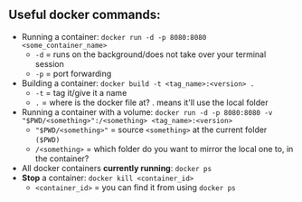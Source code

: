 # enterprise_integration_systems

** Useful docker commands:
- Running a container: ~docker run -d -p 8080:8080 <some_container_name>~
  + ~-d~ = runs on the background/does not take over your terminal session
  + ~-p~ = port forwarding
- Building a container: ~docker build -t <tag_name>:<version> .~
  - ~-t~ = tag it/give it a name
  - ~.~ = where is the docker file at? . means it'll use the local folder
- Running a container with a volume: ~docker run -d -p 8080:8080 -v "$PWD/<something>":/<something> <tag_name>:<version>~
  + ~"$PWD/<something>"~ = source ~<something>~ at the current folder ~($PWD)~
  + ~/<something>~ = which folder do you want to mirror the local one to, in the container?
- All docker containers *currently running*: ~docker ps~
- *Stop* a container: ~docker kill <container_id>~
  - ~<container_id>~ = you can find it from using ~docker ps~
